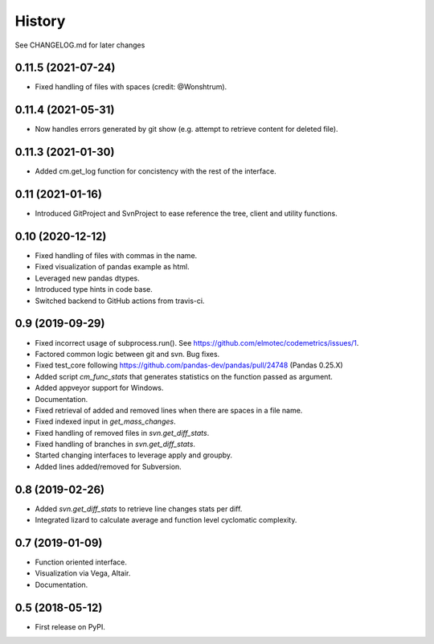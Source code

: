 =======
History
=======

See CHANGELOG.md for later changes

0.11.5  (2021-07-24)
--------------------
* Fixed handling of files with spaces (credit: @Wonshtrum).

0.11.4  (2021-05-31)
--------------------
* Now handles errors generated by git show (e.g. attempt to retrieve content for deleted file).

0.11.3  (2021-01-30)
--------------------
* Added cm.get_log function for concistency with the rest of the interface.

0.11 (2021-01-16)
-------------------
* Introduced GitProject and SvnProject to ease reference the tree, client and utility functions.

0.10 (2020-12-12)
-------------------
* Fixed handling of files with commas in the name.
* Fixed visualization of pandas example as html.
* Leveraged new pandas dtypes.
* Introduced type hints in code base.
* Switched backend to GitHub actions from travis-ci.

0.9 (2019-09-29)
------------------
* Fixed incorrect usage of subprocess.run(). See https://github.com/elmotec/codemetrics/issues/1.
* Factored common logic between git and svn. Bug fixes.
* Fixed test_core following https://github.com/pandas-dev/pandas/pull/24748 (Pandas 0.25.X)
* Added script `cm_func_stats` that generates statistics on the function passed as argument.
* Added appveyor support for Windows.
* Documentation.
* Fixed retrieval of added and removed lines when there are spaces in a file name.
* Fixed indexed input in `get_mass_changes`.
* Fixed handling of removed files in `svn.get_diff_stats`.
* Fixed handling of branches in `svn.get_diff_stats`.
* Started changing interfaces to leverage apply and groupby.
* Added lines added/removed for Subversion.

0.8 (2019-02-26)
------------------
* Added `svn.get_diff_stats` to retrieve line changes stats per diff.
* Integrated lizard to calculate average and function level cyclomatic complexity.

0.7 (2019-01-09)
----------------
* Function oriented interface.
* Visualization via Vega, Altair.
* Documentation.

0.5 (2018-05-12)
----------------
* First release on PyPI.


